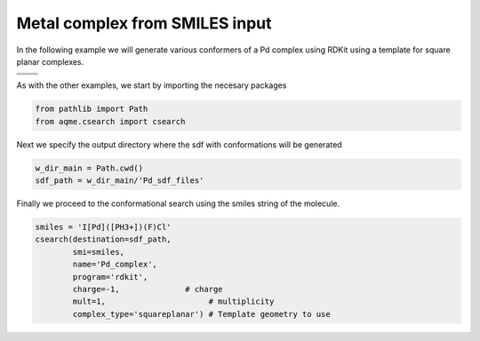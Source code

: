 .. |metal_comp_chemdraw| image:: ../../images/metal_comp_chemdraw.png
   :width: 300

.. |metal_comp_3D| image:: ../../images/metal_comp_3D.png
   :width: 400

Metal complex from SMILES input
===============================

In the following example we will generate various conformers of a 
Pd complex using RDKit using a template for square planar complexes.


+-----------------------------------------------+
| .. centered:: **SMILES**                      |
+-----------------------------------------------+
| .. centered:: I[Pd]([PH3+])(F)Cl              |
+--------------------------+--------------------+
|  |metal_comp_chemdraw|   |  |metal_comp_3D|   |
+--------------------------+--------------------+

As with the other examples, we start by importing the necesary packages

.. code:: python

    from pathlib import Path
    from aqme.csearch import csearch

Next we specify the output directory where the sdf with conformations will be 
generated

.. code:: python

    w_dir_main = Path.cwd()
    sdf_path = w_dir_main/'Pd_sdf_files'

Finally we proceed to the conformational search using the smiles string of the 
molecule. 

.. code:: python

    smiles = 'I[Pd]([PH3+])(F)Cl'
    csearch(destination=sdf_path,
            smi=smiles,
            name='Pd_complex',
            program='rdkit',
            charge=-1,              # charge
            mult=1,                      # multiplicity   
            complex_type='squareplanar') # Template geometry to use
